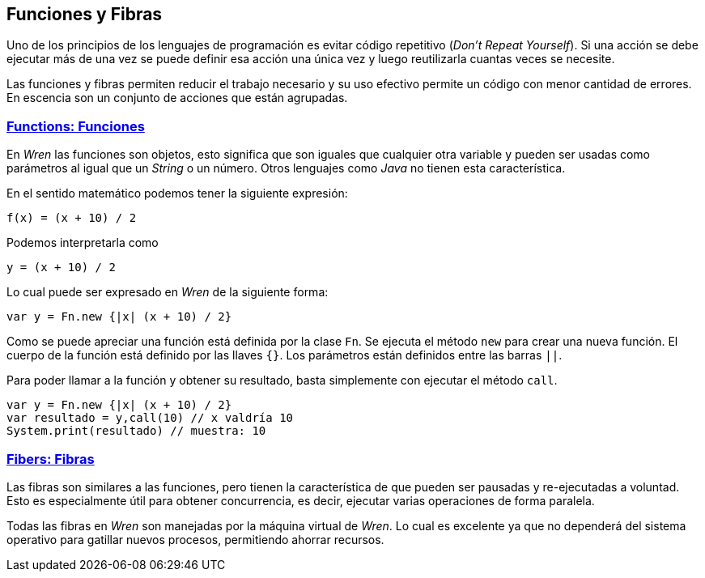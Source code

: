 ## Funciones y Fibras

Uno de los principios de los lenguajes de programación es evitar código repetitivo (_Don't Repeat Yourself_). Si una acción se debe ejecutar más de una vez se puede definir esa acción una única vez y luego reutilizarla cuantas veces se necesite.

Las funciones y fibras permiten reducir el trabajo necesario y su uso efectivo permite un código con menor cantidad de errores. 
En escencia son un conjunto de acciones que están agrupadas.

### https://wren.io/functions.html[Functions: Funciones]

En _Wren_ las funciones son objetos, esto significa que son iguales que cualquier otra variable y pueden ser usadas como
parámetros al igual que un _String_ o un número. Otros lenguajes como _Java_ no tienen esta característica.

En el sentido matemático podemos tener la siguiente expresión:

```txt
f(x) = (x + 10) / 2
```

Podemos interpretarla como

```txt
y = (x + 10) / 2
```

Lo cual puede ser expresado en _Wren_ de la siguiente forma:

```js
var y = Fn.new {|x| (x + 10) / 2}
```

Como se puede apreciar una función está definida por la clase `Fn`.
Se ejecuta el método `new` para crear una nueva función.
El cuerpo de la función está definido por las llaves `{}`.
Los parámetros están definidos entre las barras `||`.

Para poder llamar a la función y obtener su resultado, basta simplemente
con ejecutar el método `call`.

```js
var y = Fn.new {|x| (x + 10) / 2}
var resultado = y,call(10) // x valdría 10
System.print(resultado) // muestra: 10
```

### https://wren.io/concurrency.html[Fibers: Fibras]

Las fibras son similares a las funciones, pero tienen la característica de que pueden ser
pausadas y re-ejecutadas a voluntad. Esto es especialmente útil para obtener concurrencia, 
es decir, ejecutar varias operaciones de forma paralela.

Todas las fibras en _Wren_ son manejadas por la máquina virtual de _Wren_. Lo cual es excelente
ya que no dependerá del sistema operativo para gatillar nuevos procesos, permitiendo ahorrar recursos.

